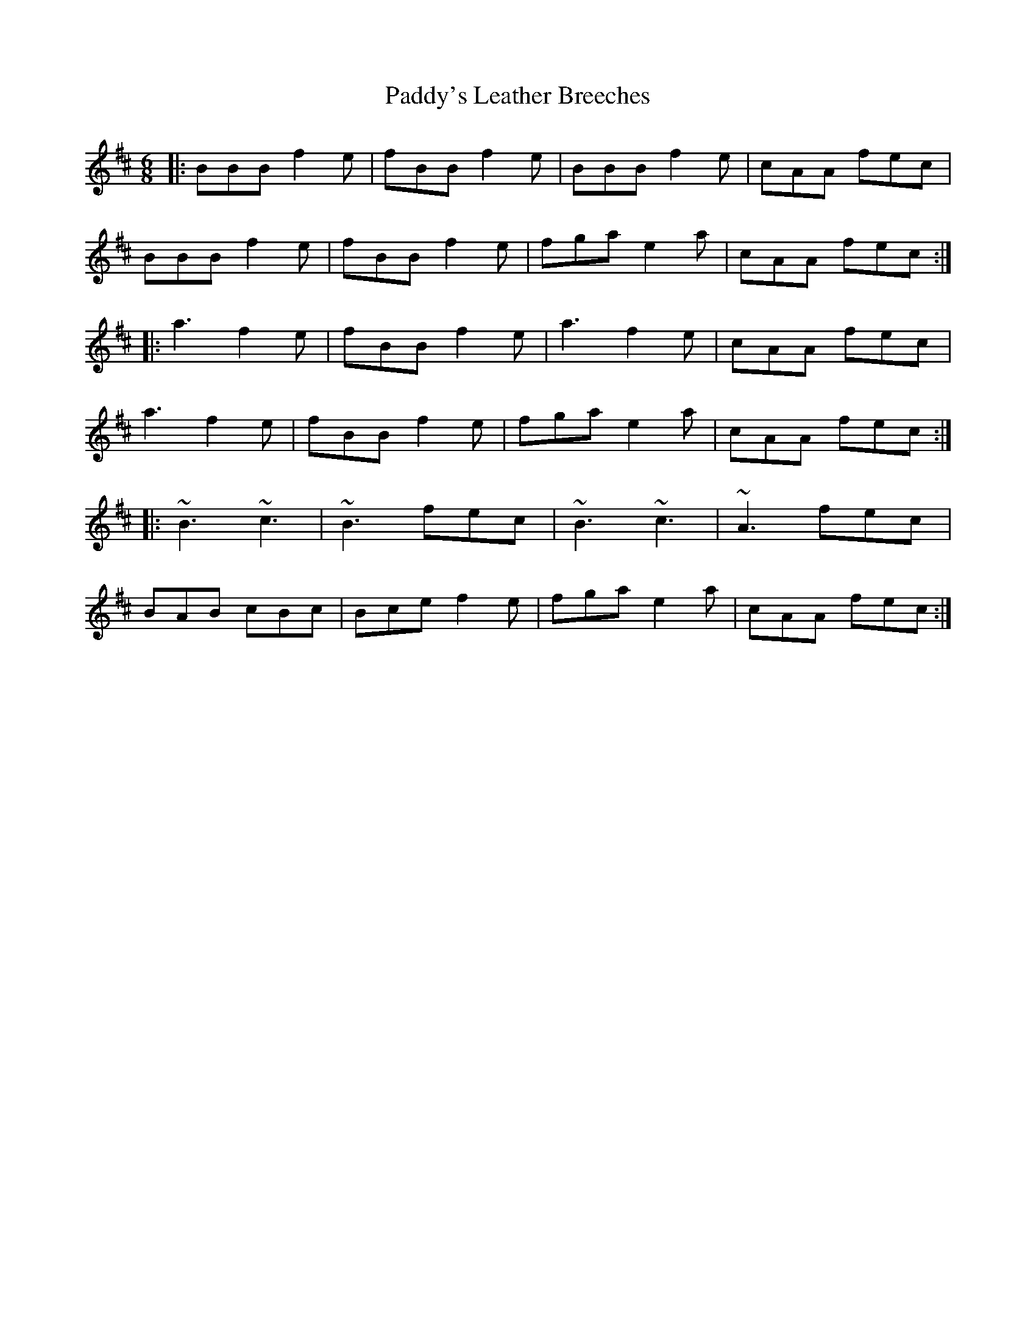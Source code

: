X: 31518
T: Paddy's Leather Breeches
R: jig
M: 6/8
K: Dmajor
|:BBB f2e|fBB f2e|BBB f2e|cAA fec|
BBB f2e|fBB f2e|fga e2a|cAA fec:|
|:a3 f2e|fBB f2e|a3 f2e|cAA fec|
a3 f2e|fBB f2 e|fga e2a|cAA fec:|
|:~B3 ~c3|~B3 fec|~B3 ~c3|~A3 fec|
BAB cBc|Bce f2e|fga e2a|cAA fec:|

